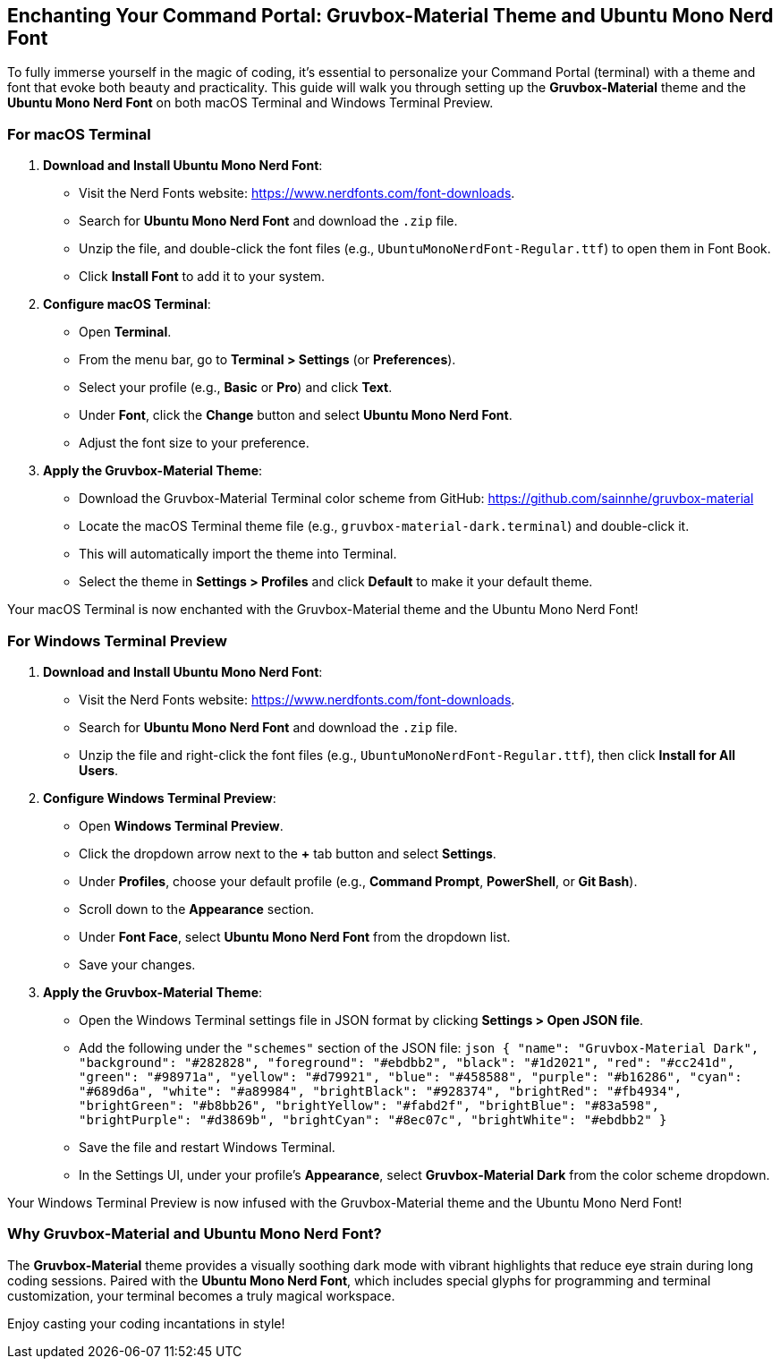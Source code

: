 == Enchanting Your Command Portal: Gruvbox-Material Theme and Ubuntu Mono Nerd Font

To fully immerse yourself in the magic of coding, it’s essential to personalize your Command Portal (terminal) with a theme and font that evoke both beauty and practicality. This guide will walk you through setting up the **Gruvbox-Material** theme and the **Ubuntu Mono Nerd Font** on both macOS Terminal and Windows Terminal Preview.

=== For macOS Terminal

1. **Download and Install Ubuntu Mono Nerd Font**:
   - Visit the Nerd Fonts website: https://www.nerdfonts.com/font-downloads.
   - Search for **Ubuntu Mono Nerd Font** and download the `.zip` file.
   - Unzip the file, and double-click the font files (e.g., `UbuntuMonoNerdFont-Regular.ttf`) to open them in Font Book.
   - Click **Install Font** to add it to your system.

2. **Configure macOS Terminal**:
   - Open **Terminal**.
   - From the menu bar, go to **Terminal > Settings** (or **Preferences**).
   - Select your profile (e.g., **Basic** or **Pro**) and click **Text**.
   - Under **Font**, click the **Change** button and select **Ubuntu Mono Nerd Font**.
   - Adjust the font size to your preference.

3. **Apply the Gruvbox-Material Theme**:
   - Download the Gruvbox-Material Terminal color scheme from GitHub:  
     https://github.com/sainnhe/gruvbox-material
   - Locate the macOS Terminal theme file (e.g., `gruvbox-material-dark.terminal`) and double-click it.
   - This will automatically import the theme into Terminal.
   - Select the theme in **Settings > Profiles** and click **Default** to make it your default theme.

Your macOS Terminal is now enchanted with the Gruvbox-Material theme and the Ubuntu Mono Nerd Font!

=== For Windows Terminal Preview

1. **Download and Install Ubuntu Mono Nerd Font**:
   - Visit the Nerd Fonts website: https://www.nerdfonts.com/font-downloads.
   - Search for **Ubuntu Mono Nerd Font** and download the `.zip` file.
   - Unzip the file and right-click the font files (e.g., `UbuntuMonoNerdFont-Regular.ttf`), then click **Install for All Users**.

2. **Configure Windows Terminal Preview**:
   - Open **Windows Terminal Preview**.
   - Click the dropdown arrow next to the **+** tab button and select **Settings**.
   - Under **Profiles**, choose your default profile (e.g., **Command Prompt**, **PowerShell**, or **Git Bash**).
   - Scroll down to the **Appearance** section.
   - Under **Font Face**, select **Ubuntu Mono Nerd Font** from the dropdown list.
   - Save your changes.

3. **Apply the Gruvbox-Material Theme**:
   - Open the Windows Terminal settings file in JSON format by clicking **Settings > Open JSON file**.
   - Add the following under the `"schemes"` section of the JSON file:
     ```json
     {
         "name": "Gruvbox-Material Dark",
         "background": "#282828",
         "foreground": "#ebdbb2",
         "black": "#1d2021",
         "red": "#cc241d",
         "green": "#98971a",
         "yellow": "#d79921",
         "blue": "#458588",
         "purple": "#b16286",
         "cyan": "#689d6a",
         "white": "#a89984",
         "brightBlack": "#928374",
         "brightRed": "#fb4934",
         "brightGreen": "#b8bb26",
         "brightYellow": "#fabd2f",
         "brightBlue": "#83a598",
         "brightPurple": "#d3869b",
         "brightCyan": "#8ec07c",
         "brightWhite": "#ebdbb2"
     }
     ```
   - Save the file and restart Windows Terminal.
   - In the Settings UI, under your profile's **Appearance**, select **Gruvbox-Material Dark** from the color scheme dropdown.

Your Windows Terminal Preview is now infused with the Gruvbox-Material theme and the Ubuntu Mono Nerd Font!

=== Why Gruvbox-Material and Ubuntu Mono Nerd Font?
The **Gruvbox-Material** theme provides a visually soothing dark mode with vibrant highlights that reduce eye strain during long coding sessions. Paired with the **Ubuntu Mono Nerd Font**, which includes special glyphs for programming and terminal customization, your terminal becomes a truly magical workspace.

Enjoy casting your coding incantations in style!
